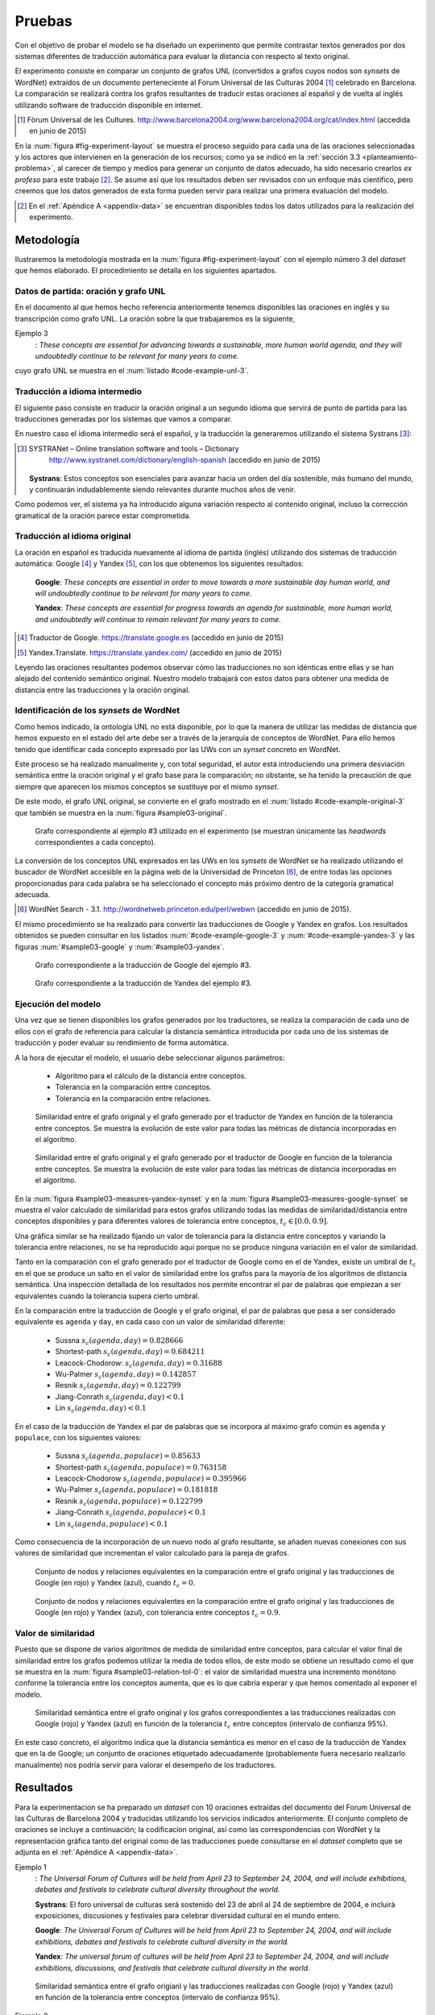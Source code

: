
.. raw:: latex

    \newpage


Pruebas
=======
Con el objetivo de probar el modelo se ha diseñado un experimento que permite
contrastar textos generados por dos sistemas diferentes de traducción automática
para evaluar la distancia con respecto al texto original.

El experimento consiste en comparar un conjunto de grafos UNL
(convertidos a grafos cuyos nodos son *synsets* de WordNet) extraídos de un 
documento perteneciente al Forum Universal de las Culturas 2004 [#]_ celebrado
en Barcelona. La comparación se realizará contra los grafos resultantes de traducir
estas oraciones al español y de vuelta al inglés utilizando software de traducción
disponible en internet.

.. [#] Fòrum Universal de les Cultures. 
   http://www.barcelona2004.org/www.barcelona2004.org/cat/index.html
   (accedida en junio de 2015)
   
   
.. _fig-experiment-layout:
.. graphviz::
   :caption: Metodología elaborada para obtener el conjunto de datos utilizado en la experimentación del modelo. Se muestra la obtención de la distancia entre el grafo original y el obtenido a partir de la traducción de Yandex.

   digraph foo {
   
    rankdir=LR
    
    A[label="Oración\n[inglés]", shape=box]
    B[label="Oración\n[español]", shape=box]
    C[label="Oración Google\n[inglés]", shape=box]
    D[label="Oración Yandex\n[inglés]", shape=box]    
    
    UNL[label="Grafo UNL"]
    WordNet[label="Grafo WordNet"]
    
    WNYandex[label="Grafo Yandex\nWordNet"]
    
    {rank=same C,D, WNYandex}
    {rank=same A,UNL,WordNet}
    
    A -> B [label="Systrans"]
    B -> C [label="Google"]
    B -> D [label="Yandex"]
    
    A -> UNL [label="Spanish\nLanguage Centre"]
    UNL -> WordNet [label="autor"]
    
    D -> WNYandex [label="autor"]
    
    DistYandex[label="d(ori, yandex)"]
        
    model [label="Modelo propuesto", shape=diamond, style=filled]
    {rank=same B,model, DistYandex}
    
    
    WordNet -> model
    WNYandex -> model    
    model -> DistYandex
    
    # Invisible to fit layout
    inv1[shape=none, label=""]
    inv2[shape=none, label=""]
    {rank=same B,model, inv1, inv2, DistYandex}
    B -> inv1 -> inv2 -> model [style=invis]
   }

En la :num:`figura #fig-experiment-layout` se muestra el proceso seguido para cada
una de las oraciones seleccionadas y los actores que intervienen en la generación de
los recursos; como ya se indicó en la :ref:`sección 3.3 <planteamiento-problema>`, al
carecer de tiempo y medios para generar un conjunto de datos adecuado, ha sido 
necesario crearlos *ex profeso* para este trabajo [#]_. Se asume así que los resultados
deben ser revisados con un enfoque más científico, pero creemos que los datos generados
de esta forma pueden servir para realizar una primera evaluación del modelo.

.. [#] En el :ref:`Apéndice A <appendix-data>` se encuentran disponibles todos los datos
   utilizados para la realización del experimento.


Metodología
-----------
Ilustraremos la metodología mostrada en la :num:`figura #fig-experiment-layout` con
el ejemplo número 3 del *dataset* que hemos elaborado. El procedimiento se detalla
en los siguientes apartados.

Datos de partida: oración y grafo UNL
`````````````````````````````````````
En el documento al que hemos hecho referencia anteriormente tenemos disponibles las
oraciones en inglés y su transcripción como grafo UNL. La oración sobre la que
trabajaremos es la siguiente,

Ejemplo 3
  : *These concepts are essential for advancing towards a sustainable, more human world agenda, and they will undoubtedly continue to be relevant for many years to come.*
  
cuyo grafo UNL se muestra en el :num:`listado #code-example-unl-3`.

.. code-block:: unl
   :caption: Codificación UNL original de la oración ejemplo 3.
   :name: code-example-unl-3
   
   [S]
   obj(continue(icl>occur).@entry,:01)
   mod:01(concept(icl>logic).@entry.@pl,this)
   man(continue(icl>occur).@entry,undoubtedly(icl>man))
   gol(continue(icl>occur).@entry,:02)
   aoj:02(relevant(mod<thing).@entry,:01)
   dur:02(relevant(mod<thing).@entry,year(icl>time).@pl)
   mod:02(year(icl>time).@pl,many)
   mod:02(year(icl>time).@pl,forthcoming(mod<thing))
   and(continue(icl>occur).@entry,essential(mod<thing))
   aoj(essential(mod<thing),:01)
   pur(essential(mod<thing),advance(icl>progress(icl>do)))
   man(advance(icl>progress(icl>do)),towards)
   obj(towards,:03)
   mod:03(agenda(icl>programme).@entry,world(mod<thing))
   mod(:03,human(mod<thing))
   man(human(mod<thing),more)
   and(human(mod<thing),sustainable(mod<thing))
   [/S]
   

Traducción a idioma intermedio
``````````````````````````````
El siguiente paso consiste en traducir la oración original a un segundo idioma que
servirá de punto de partida para las traducciones generadas por los sistemas que vamos
a comparar.

En nuestro caso el idioma intermedio será el español, y la traducción la generaremos
utilizando el sistema Systrans [#]_:

.. [#] SYSTRANet – Online translation software and tools – Dictionary
   http://www.systranet.com/dictionary/english-spanish (accedido en junio
   de 2015)
     
  **Systrans**: Estos conceptos son esenciales para avanzar hacia un orden del día sostenible, más humano del mundo, y continuarán indudablemente siendo relevantes durante muchos años de venir.
  
Como podemos ver, el sistema ya ha introducido alguna variación respecto al contenido
original, incluso la corrección gramatical de la oración parece estar comprometida.


Traducción al idioma original
`````````````````````````````
La oración en español es traducida nuevamente al idioma de partida (inglés) utilizando
dos sistemas de traducción automática: Google [#]_ y Yandex [#]_, con los que obtenemos
los siguientes resultados:

  **Google**: *These concepts are essential in order to move towards a more sustainable day human world, and will undoubtedly continue to be relevant for many years to come.*
  
  **Yandex**: *These concepts are essential for progress towards an agenda for sustainable, more human world, and undoubtedly will continue to remain relevant for many years to come.*
  
.. [#] Traductor de Google. https://translate.google.es (accedido en junio de 2015)

.. [#] Yandex.Translate. https://translate.yandex.com/ (accedido en junio de 2015)

Leyendo las oraciones resultantes podemos observar cómo las traducciones no son idénticas
entre ellas y se han alejado del contenido semántico original. Nuestro modelo trabajará con
estos datos para obtener una medida de distancia entre las traducciones y la oración
original.

Identificación de los *synsets* de WordNet
``````````````````````````````````````````
Como hemos indicado, la ontología UNL no está disponible, por lo que la manera
de utilizar las medidas de distancia que hemos expuesto en el estado del arte debe
ser a través de la jerarquía de conceptos de WordNet. Para ello hemos tenido que
identificar cada concepto expresado por las UWs con un *synset* concreto en WordNet.

Este proceso se ha realizado manualmente y, con total seguridad, el autor está
introduciendo una primera
desviación semántica entre la oración original y el grafo base para la comparación; no
obstante, se ha tenido la precaución de que siempre que aparecen los mismos conceptos
se sustituye por el mismo *synset*.

De este modo, el grafo UNL original, se convierte en el grafo mostrado en el 
:num:`listado #code-example-original-3` que también se muestra en la
:num:`figura #sample03-original`.

.. code-block:: unl
   :caption: Codificación utilizando los *synsets* de WordNet de la oración ejemplo 7.
   :name: code-example-original-3
   
   {unl}
   obj(continue%2:42:01::, concept%1:09:00::)
   man(continue%2:42:01::, undoubtedly%4:02:00::)
   gol(continue%2:42:01::, be%2:42:03::)
   aoj(be%2:42:03::, concept%1:09:00::)
   obj(be%2:42:03::, relevant%3:00:00::)
   dur(relevant%3:00:00::, year%1:28:01::)
   mod(year%1:28:01::, many%3:00:00::)
   mod(year%1:28:01::, forthcoming%5:00:00:future:00)
   and(continue%2:42:01::, essential%3:00:00:necessary:00)
   aoj(essential%3:00:00:necessary:00, concept%1:09:00::)
   pur(essential%3:00:00:necessary:00, advance%2:38:00::)
   plc(advance%2:38:00::, agenda%1:10:00::)
   mod(agenda%1:10:00::, world%1:14:02::)
   mod(agenda%1:10:00::, human%3:01:00::)
   man(human%3:01:00::, more%4:02:00::)
   and(human%3:01:00::, sustainable%3:01:00::)
   {/unl}


.. figure:: ../../data/samples/sample03_original.png
   :name: sample03-original
   :scale: 100 %
   :width: 100 %
   
   Grafo correspondiente al ejemplo #3 utilizado en el experimento (se muestran
   únicamente las *headwords* correspondientes a cada concepto).

La conversión de los conceptos UNL expresados en las UWs en los *synsets* de WordNet
se ha realizado utilizando el buscador de WordNet accesible en la página web de la Universidad
de Princeton [#]_, de entre todas las opciones proporcionadas para cada palabra se
ha seleccionado el concepto más próximo dentro de la categoría gramatical adecuada.

.. [#] WordNet Search - 3.1. http://wordnetweb.princeton.edu/perl/webwn (accedido en
   junio de 2015).

El mismo procedimiento se ha realizado para convertir las traducciones de Google y
Yandex en grafos. Los resultados obtenidos se pueden consultar en los listados
:num:`#code-example-google-3` y :num:`#code-example-yandex-3` y las figuras
:num:`#sample03-google` y :num:`#sample03-yandex`.

.. code-block:: unl
   :caption: Codificación utilizando los *synsets* de WordNet del resultado de la traducción de la oración ejemplo 3 mediante el sistema Google.
   :name: code-example-google-3

    {unl}
    obj(continue%2:42:01::, concept%1:09:00::)
    man(continue%2:42:01::, undoubtedly%4:02:00::)
    gol(continue%2:42:01::, be%2:42:03::)
    aoj(be%2:42:03::, concept%1:09:00::)
    obj(be%2:42:03::, relevant%3:00:00::)
    dur(relevant%3:00:00::, year%1:28:01::)
    mod(year%1:28:01::, many%3:00:00::)
    mod(year%1:28:01::, forthcoming%5:00:00:future:00)
    and(continue%2:42:01::, essential%3:00:00:necessary:00)
    aoj(essential%3:00:00:necessary:00, concept%1:09:00::)
    pur(essential%3:00:00:necessary:00, move%2:41:01::)
    plc(move%2:41:01::, day%1:26:00::)
    mod(day%1:26:00::, world%1:14:02::)
    mod(day%1:26:00::, human%3:01:00::)
    mod(day%1:26:00::, sustainable%3:01:00::)
    {/unl}


.. figure:: ../../data/samples/sample03_google.png
   :name: sample03-google
   :scale: 100 %
   :width: 100 %
   
   Grafo correspondiente a la traducción de Google del ejemplo #3.
   
   
.. code-block:: unl
   :caption: Codificación utilizando los *synsets* de WordNet del resultado de la traducción de la oración ejemplo 3 mediante el sistema Yandex.
   :name: code-example-yandex-3

    {unl}
    obj(continue%2:42:01::, concept%1:09:00::)
    man(continue%2:42:01::, undoubtedly%4:02:00::)
    gol(continue%2:42:01::, be%2:42:03::)
    aoj(be%2:42:03::, concept%1:09:00::)
    obj(be%2:42:03::, relevant%3:00:00::)
    dur(relevant%3:00:00::, year%1:28:01::)
    mod(year%1:28:01::, many%3:00:00::)
    mod(year%1:28:01::, forthcoming%5:00:00:future:00)
    and(continue%2:42:01::, essential%3:00:00:necessary:00)
    aoj(essential%3:00:00:necessary:00, concept%1:09:00::)
    pur(essential%3:00:00:necessary:00, progress%2:30:00::)
    plc(progress%2:30:00::, agenda%1:10:00::)
    pur(agenda%1:10:00::, world%1:14:02::)
    mod(world%1:14:02::, human%3:01:00::)
    man(human%3:01:00::, more%4:02:00::)
    and(world%1:14:02::, sustainable%3:01:00::)
    {/unl}


.. figure:: ../../data/samples/sample03_yandex.png
   :name: sample03-yandex
   :scale: 100 %
   :width: 100 %
   
   Grafo correspondiente a la traducción de Yandex del ejemplo #3.


Ejecución del modelo
````````````````````
Una vez que se tienen disponibles los grafos generados por los traductores, se 
realiza la comparación de cada uno de ellos con el grafo de referencia para calcular
la distancia semántica introducida por cada uno de los sistemas de traducción y
poder evaluar su rendimiento de forma automática.

A la hora de ejecutar el modelo, el usuario debe seleccionar algunos parámetros:

 * Algoritmo para el cálculo de la distancia entre conceptos.
 * Tolerancia en la comparación entre conceptos.
 * Tolerancia en la comparación entre relaciones.


.. figure:: ../../data/samples/sample03-brief/measures-yandex-synset.png
   :name: sample03-measures-yandex-synset
   :scale: 100 %
   :width: 100 %
   
   Similaridad entre el grafo original y el grafo generado por el traductor de Yandex en función de la tolerancia entre conceptos. Se muestra la evolución de este valor para todas las métricas de distancia incorporadas en el algoritmo.


.. figure:: ../../data/samples/sample03-brief/measures-google-synset.png
   :name: sample03-measures-google-synset
   :scale: 100 %
   :width: 100 %
   
   Similaridad entre el grafo original y el grafo generado por el traductor de Google en función de la tolerancia entre conceptos. Se muestra la evolución de este valor para todas las métricas de distancia incorporadas en el algoritmo.
   
En la :num:`figura #sample03-measures-yandex-synset` y en la
:num:`figura #sample03-measures-google-synset`
se muestra el valor calculado de similaridad para estos grafos utilizando todas
las medidas de similaridad/distancia entre conceptos disponibles y para
diferentes valores de tolerancia entre conceptos, :math:`t_c \in [0.0, 0.9]`.

Una gráfica similar se ha realizado fijando un valor de tolerancia para la
distancia entre conceptos y variando la tolerancia entre relaciones, no se ha
reproducido aquí porque no se produce ninguna variación en el valor de 
similaridad.

Tanto en la comparación con el grafo generado por el traductor de Google como
en el de Yandex, existe un umbral de :math:`t_c` en el que se produce un salto
en el valor de similaridad entre los grafos para la mayoría de los algoritmos
de distancia semántica. Una inspección detallada de los resultados nos permite
encontrar el par de palabras que empiezan a ser equivalentes cuando la tolerancia
supera cierto umbral.

En la comparación entre la traducción de Google y el grafo original, el par de
palabras que pasa a ser considerado equivalente es ``agenda`` y ``day``, en cada
caso con un valor de similaridad diferente:
 
 * Sussna :math:`s_c(agenda, day) = 0.828666`
 * Shortest-path :math:`s_c(agenda, day) = 0.684211`
 * Leacock-Chodorow: :math:`s_c(agenda, day) = 0.31688`
 * Wu-Palmer :math:`s_c(agenda, day) = 0.142857`
 * Resnik :math:`s_c(agenda, day) = 0.122799`
 * Jiang-Conrath :math:`s_c(agenda, day) < 0.1`
 * Lin :math:`s_c(agenda, day) < 0.1`
   
En el caso de la traducción de Yandex el par de palabras que se incorpora al
máximo grafo común es ``agenda`` y ``populace``, con los siguientes valores:

 * Sussna :math:`s_c(agenda, populace) = 0.85633`
 * Shortest-path :math:`s_c(agenda, populace) = 0.763158`
 * Leacock-Chodorow :math:`s_c(agenda, populace) = 0.395966`
 * Wu-Palmer :math:`s_c(agenda, populace) = 0.181818`
 * Resnik :math:`s_c(agenda, populace) = 0.122799`
 * Jiang-Conrath :math:`s_c(agenda, populace) < 0.1`
 * Lin :math:`s_c(agenda, populace) < 0.1`

Como consecuencia de la incorporación de un nuevo nodo al grafo resultante, 
se añaden nuevas conexiones con sus valores de similaridad que incrementan
el valor calculado para la pareja de grafos.


.. figure:: ../../data/samples/sample03-brief/sussna-synset_tol-00.png
   :name: sample03-sussna-synset-tol-0
   :scale: 100 %
   :width: 100 %
   
   Conjunto de nodos y relaciones equivalentes en la comparación entre el grafo original y las traducciones de Google (en rojo) y Yandex (azul), cuando :math:`t_c = 0`.


.. figure:: ../../data/samples/sample03-brief/sussna-synset_tol-09.png
   :name: sample03-sussna-synset-tol-0
   :scale: 100 %
   :width: 100 %
   
   Conjunto de nodos y relaciones equivalentes en la comparación entre el grafo original y las traducciones de Google (en rojo) y Yandex (azul), con tolerancia entre conceptos :math:`t_c = 0.9`.


Valor de similaridad
````````````````````
Puesto que se dispone de varios algoritmos de medida de similaridad entre conceptos,
para calcular el valor final de similaridad entre los grafos podemos utilizar la media
de todos ellos, de este modo se obtiene un resultado como el que se muestra en la
:num:`figura #sample03-relation-tol-0`: el valor de similaridad muestra una incremento
monótono conforme la tolerancia entre los conceptos aumenta, que es lo que cabría
esperar y que hemos comentado al exponer el modelo.

.. figure:: ../../data/samples/sample03-brief/synset_tol-relation_tol-0.png
   :name: sample03-relation-tol-0
   :scale: 100 %
   :width: 100 %

   Similaridad semántica entre el grafo original y los grafos correspondientes a las traducciones realizadas con Google (rojo) y Yandex (azul) en función de la tolerancia :math:`t_c` entre conceptos (intervalo de confianza 95%).

En este caso concreto, el algoritmo indica que la distancia semántica es menor en el
caso de la traducción de Yandex que en la de Google; un conjunto de oraciones
etiquetado adecuadamente (probablemente fuera necesario realizarlo manualmente)
nos podría servir para valorar el desempeño de los traductores.


Resultados
----------
Para la experimentacion se ha preparado un *dataset* con 10 oraciones extraídas del
documento del Forum Universal de las Culturas de Barcelona 2004 y traducidas utilizando
los servicios indicados anteriormente. El conjunto completo de oraciones se incluye a
continuación; la codificacion original, así como las correspondencias con WordNet y
la representación gráfica tanto del original como de las traducciones puede
consultarse en el *dataset* completo que se adjunta en el :ref:`Apéndice A <appendix-data>`.


Ejemplo 1
  : *The Universal Forum of Cultures will be held from April 23 to September 24, 2004, and will include exhibitions, debates and festivals to celebrate cultural diversity throughout the world.*

  **Systrans**: El foro universal de culturas será sostenido del 23 de abril al 24 de septiembre de 2004, e incluirá exposiciones, discusiones y festivales para celebrar diversidad cultural en el mundo entero.

  **Google**: *The Universal Forum of Cultures will be held from April 23 to September 24, 2004, and will include exhibitions, debates and festivals to celebrate cultural diversity in the world.*

  **Yandex**: *The universal forum of cultures will be held from April 23 to September 24, 2004, and will include exhibitions, discussions, and festivals that celebrate cultural diversity in the world.*


.. figure:: ../../data/samples/sample01-brief/synset_tol-relation_tol-0.png
   :name: sample01-relation-tol-0
   :scale: 100 %
   :width: 100 %
   
   Similaridad semántica entre el grafo origianl y las traducciones realizadas con Google (rojo) y Yandex (azul) en función de la tolerancia entre conceptos (intervalo de confianza 95%).
   
   
Ejemplo 2
  : *In their 29th General Conference, the 186 member states of the Unesco ratified their unanimous support of the project, jointly organized by the Spanish government, the Catalan autonomous government and the Barcelona City Council.*

  **Systrans**: En su 29na conferencia general, los 186 Estados miembros de la UNESCO ratificaron su ayuda unánime del proyecto, organizada en común por el gobierno español, el gobierno autónomo catalán y el Ayuntamiento de Barcelona.

  **Google**: *In its 29th general conference, the 186 Member States of UNESCO unanimously reaffirmed their support of the project, organized jointly by the Spanish government, the Catalan Autonomous Government and the City of Barcelona.*

  **Yandex**: *In your 29na general conference, the 186 member States of UNESCO have ratified their unanimous support of the project, organized jointly by the Spanish government, the autonomous government of catalonia and the Barcelona city Council.*

  
.. figure:: ../../data/samples/sample02-brief/synset_tol-relation_tol-0.png
   :name: sample02-relation-tol-0
   :scale: 100 %
   :width: 100 %
   
   Similaridad semántica entre el grafo origianl y las traducciones realizadas con Google (rojo) y Yandex (azul) en función de la tolerancia entre conceptos (intervalo de confianza 95%).
   
 
      
Ejemplo 3
  : *These concepts are essential for advancing towards a sustainable, more human world agenda, and they will undoubtedly continue to be relevant for many years to come*

  **Systrans**: Estos conceptos son esenciales para avanzar hacia un orden del día sostenible, más humano del mundo, y continuarán indudablemente siendo relevantes durante muchos años de venir

  **Google**: *These concepts are essential in order to move towards a more sustainable day human world, and will undoubtedly continue to be relevant for many years to come*

  **Yandex**: *These concepts are essential for progress towards an agenda for sustainable, more human world, and undoubtedly will continue to remain relevant for many years to come*


Ejemplo 4
  : *Knowledge of other cultures is essential for establishing a constructive dialogue between different communities.*

  **Systrans**: El conocimiento de otras culturas es esencial para establecer un diálogo constructivo entre diversas comunidades.

  **Google**: *Knowledge of other cultures is essential to establish a constructive dialogue between different communities.*

  **Yandex**: *The knowledge of other cultures is essential to establish a constructive dialogue between various communities.*


.. figure:: ../../data/samples/sample04-brief/synset_tol-relation_tol-0.png
   :name: sample04-relation-tol-0
   :scale: 100 %
   :width: 100 %
   
   Similaridad semántica entre el grafo origianl y las traducciones realizadas con Google (rojo) y Yandex (azul) en función de la tolerancia entre conceptos (intervalo de confianza 95%).
   

Ejemplo 5
  : *This knowledge implies reflection about the common ground between all individuals as well as the qualities that differentiate them.*

  **Systrans**: Este conocimiento implica la reflexión sobre el terreno común entre todos los individuos así como las calidades que las distingan.

  **Google**: *This knowledge involves reflection on the common ground between all individuals and the qualities that distinguish them.*

  **Yandex**: *This knowledge implies reflection on the common ground between all individuals as well as the qualities that distinguish them.*


.. figure:: ../../data/samples/sample05-brief/synset_tol-relation_tol-0.png
   :name: sample05-relation-tol-0
   :scale: 100 %
   :width: 100 %
   
   Similaridad semántica entre el grafo origianl y las traducciones realizadas con Google (rojo) y Yandex (azul) en función de la tolerancia entre conceptos (intervalo de confianza 95%).
   

Ejemplo 6
  : *The Forum strives to foster the kind of understanding and respect capable of increasing both our appreciation of our human environment and our ability to work together to make the world a better place.*

  **Systrans**: El foro se esfuerza fomentar la clase de comprensión y respetar capaz de aumentar nuestro aprecio de nuestro ambiente humano y nuestra capacidad de trabajar junto para hacer el mundo un mejor lugar.

  **Google**: *The forum strives to promote the kind of understanding and respect able to increase our appreciation of our human environment and our ability to work together to make the world a better place.*

  **Yandex**: *The forum strives to foster the kind of understanding and respect able to increase our appreciation of our human environment and our ability to work together to make the world a better place.*


.. figure:: ../../data/samples/sample06-brief/synset_tol-relation_tol-0.png
   :name: sample06-relation-tol-0
   :scale: 100 %
   :width: 100 %
   
   Similaridad semántica entre el grafo origianl y las traducciones realizadas con Google (rojo) y Yandex (azul) en función de la tolerancia entre conceptos (intervalo de confianza 95%).
   
   
Ejemplo 7
  : *Sustainable Development satisfies the needs of the present without compromising future generations' abilities to satisfy theirs, and is based on the natural environment's capacity to provide for humankind.*

  **Systrans**: El desarrollo sostenible satisface las necesidades del presente sin las capacidades de las futuras generaciones de compromiso de satisfacer el suyo, y se basa en la capacidad del ambiente natural de prever humanidad.

  **Google**: *Sustainable development meets the needs of the present without the ability of future generations to meet his commitment, and is based on the ability of the natural environment to provide for humanity.*

  **Yandex**: *Sustainable development meets the needs of the present without the capabilities of future generations of commitment to meet yours, and is based on the ability of the natural environment to provide for humanity.*


.. figure:: ../../data/samples/sample07-brief/synset_tol-relation_tol-0.png
   :name: sample07-relation-tol-0
   :scale: 100 %
   :width: 100 %
   
   Similaridad semántica entre el grafo origianl y las traducciones realizadas con Google (rojo) y Yandex (azul) en función de la tolerancia entre conceptos (intervalo de confianza 95%).
   
   
Ejemplo 8
  : *People from all cultures must join forces to achieve this goal, pooling their knowledge and experience to find solutions to a problem with a global scope and impact.*

  **Systrans**: La gente de todas las culturas debe unirse a fuerzas para alcanzar esta meta, reuniendo su conocimiento y experiencia para encontrar soluciones a un problema con un ámbito global y un impacto.

  **Google**: *People of all cultures must join forces to achieve this goal by bringing together their knowledge and experience to find solutions to a problem with a global scope and impact.*

  **Yandex**: *People of all cultures must join forces to achieve this goal, bringing together their knowledge and experience to find solutions to a problem with a global scope and impact.*


.. figure:: ../../data/samples/sample08-brief/synset_tol-relation_tol-0.png
   :name: sample08-relation-tol-0
   :scale: 100 %
   :width: 100 %
   
   Similaridad semántica entre el grafo origianl y las traducciones realizadas con Google (rojo) y Yandex (azul) en función de la tolerancia entre conceptos (intervalo de confianza 95%).
   
   
Ejemplo 9
  : *the elements of culture that have a decisive impact on the development of individual and collective conditions regarding nutrition, work and health will also be addressed.*

  **Systrans**: los elementos de la cultura que tienen un impacto decisivo en el desarrollo de condiciones individuales y colectivas con respecto la nutrición, el trabajo y a la salud también serán dirigidos.

  **Google**: *the elements of culture that have a decisive impact on the development of individual and collective regarding nutrition conditions, work and health will also be addressed.*

  **Yandex**: *the elements of culture that have a decisive impact on the development of conditions for individual and collective regarding nutrition, work and health will also be addressed.*


.. figure:: ../../data/samples/sample09-brief/synset_tol-relation_tol-0.png
   :name: sample09-relation-tol-0
   :scale: 100 %
   :width: 100 %
   
   Similaridad semántica entre el grafo origianl y las traducciones realizadas con Google (rojo) y Yandex (azul) en función de la tolerancia entre conceptos (intervalo de confianza 95%).
 
   
Ejemplo 10
  : *Stable and lasting peace requires something more than stopping war and other situations of conflict.*

  **Systrans**: La paz estable y duradera requiere algo más que parando guerra y otras situaciones del conflicto.

  **Google**: *Stable and lasting peace requires more than stopping war and conflict situations.*

  **Yandex**: *The stable and lasting peace requires more than stopping war and other situations of conflict.*


.. figure:: ../../data/samples/sample10-brief/synset_tol-relation_tol-0.png
   :name: sample10-relation-tol-0
   :scale: 100 %
   :width: 100 %
   
   Similaridad semántica entre el grafo origianl y las traducciones realizadas con Google (rojo) y Yandex (azul) en función de la tolerancia entre conceptos (intervalo de confianza 95%).


Valoración
----------
En el apartado anterior hemos mostrado los resultados obtenidos para el pequeño conjunto
de datos que se ha preparado con objeto de probar el algoritmo. Se puede observar cómo
la similaridad permanece constante o bien se incrementa a medida que se aumenta la
tolerancia entre conceptos, tal y como se pretendía al plantear el modelo.

También parece adecuada la aproximación que se ha realizado utilizando varios algoritmos
de medida de distancia entre conceptos y calculando el valor de similaridad como la media
de todos ellos; a pesar de que los intervalos de confianza mostrados en las imágenes se
superponen, la media muestra un crecimiento suave.

Sin embargo, existen algunos resultados que no parecen correctos:

 * En el ejemplo 9 (ver :num:`figura #sample09-relation-tol-0`), la evolución de la similaridad
   es contraria a lo que hemos comentado anteriormente, a medida que aumenta la tolerancia
   entre conceptos, la similaridad disminuye. Un examen más detallado de los
   resultados intermedios que se van generando durante la ejecución del algoritmo sugiere
   que el error se produce en la elección de los subgrafos que forman el máximo grafo común
   entre los candidatos encontrados por el algoritmo de McGregor. El estudio (y solución) de esta
   circunstancia se tiene que dejar como trabajo futuro.
   
 * En el ejemplo 7 se produce un fenómeno atípico con la similaridad calculada utilizando
   la distancia semántica entre conceptos propuesta por Sussna. Como se ve en la
   :num:`figura #sample07-measures-yandex-synset` la similaridad baja cuando la tolerancia entre
   conceptos aumenta, para volver a subir posteriormente. Todo indica a pensar que
   esta anomalía también comparte causa con la comentada anteriormente, pero su análisis
   y solución deben aplazarse. Lo mismo ocurre en el ejemplo 2 con la distancia de
   Wu-Palmer (ver :num:`figura #sample02-measures-yandex-synset`).


.. figure:: ../../data/samples/sample07-brief/measures-yandex-synset.png
   :name: sample07-measures-yandex-synset
   :scale: 100 %
   :width: 100 %
   
   Similaridad entre el grafo original y el grafo generado por el traductor de Yandex en función de la tolerancia entre conceptos. Se muestra la evolución de este valor para todas las métricas de distancia incorporadas en el algoritmo.


.. figure:: ../../data/samples/sample02-brief/measures-yandex-synset.png
   :name: sample02-measures-yandex-synset
   :scale: 100 %
   :width: 100 %
   
   Similaridad entre el grafo original y el grafo generado por el traductor de Google en función de la tolerancia entre conceptos. Se muestra la evolución de este valor para todas las métricas de distancia incorporadas en el algoritmo.


NOTA.- El objetivo de esta experimentación no es valorar los traductores, no creemos
que la muestra de oraciones sobre la que hemos trabajado sea suficientemente
significativa para ello.
   

